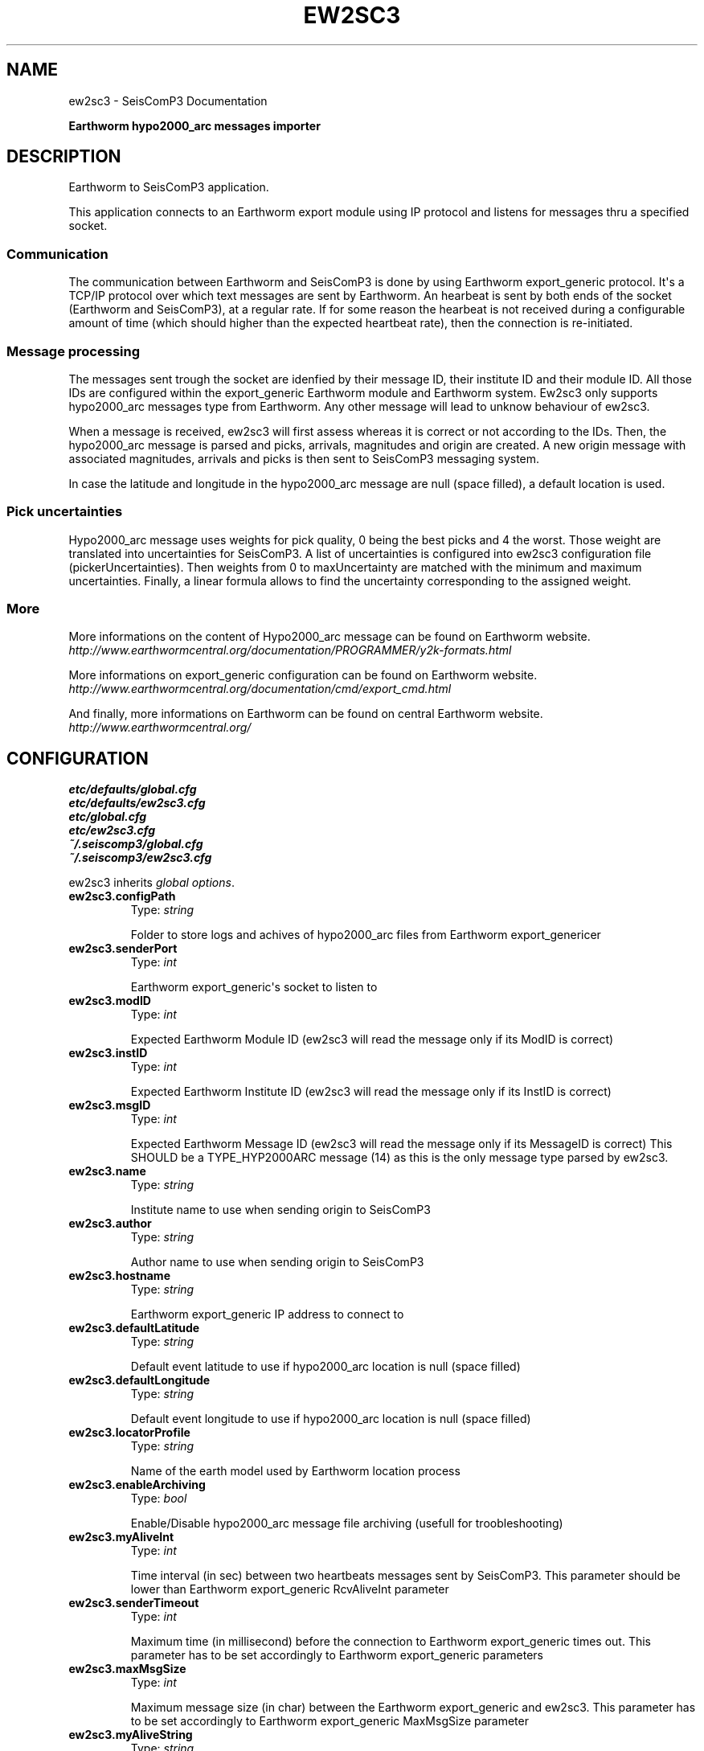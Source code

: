 .TH "EW2SC3" "1" "January 24, 2014" "2014.023" "SeisComP3"
.SH NAME
ew2sc3 \- SeisComP3 Documentation
.
.nr rst2man-indent-level 0
.
.de1 rstReportMargin
\\$1 \\n[an-margin]
level \\n[rst2man-indent-level]
level margin: \\n[rst2man-indent\\n[rst2man-indent-level]]
-
\\n[rst2man-indent0]
\\n[rst2man-indent1]
\\n[rst2man-indent2]
..
.de1 INDENT
.\" .rstReportMargin pre:
. RS \\$1
. nr rst2man-indent\\n[rst2man-indent-level] \\n[an-margin]
. nr rst2man-indent-level +1
.\" .rstReportMargin post:
..
.de UNINDENT
. RE
.\" indent \\n[an-margin]
.\" old: \\n[rst2man-indent\\n[rst2man-indent-level]]
.nr rst2man-indent-level -1
.\" new: \\n[rst2man-indent\\n[rst2man-indent-level]]
.in \\n[rst2man-indent\\n[rst2man-indent-level]]u
..
.\" Man page generated from reStructeredText.
.
.sp
\fBEarthworm hypo2000_arc messages importer\fP
.SH DESCRIPTION
.sp
Earthworm to SeisComP3 application.
.sp
This application connects to an Earthworm export module using IP protocol and
listens for messages thru a specified socket.
.SS Communication
.sp
The communication between Earthworm and SeisComP3 is done by using Earthworm export_generic protocol.
It\(aqs a TCP/IP protocol over which text messages are sent by Earthworm.
An hearbeat is sent by both ends of the socket (Earthworm and SeisComP3), at a regular rate.
If for some reason the hearbeat is not received during a configurable amount of time (which should higher than the expected heartbeat rate), then the connection is re\-initiated.
.SS Message processing
.sp
The messages sent trough the socket are idenfied by their message ID, their institute ID and their module ID.
All those IDs are configured within the export_generic Earthworm module and Earthworm system.
Ew2sc3 only supports hypo2000_arc messages type from Earthworm. Any other message will lead to unknow behaviour of ew2sc3.
.sp
When a message is received, ew2sc3 will first assess whereas it is correct or not according to the IDs.
Then, the hypo2000_arc message is parsed and picks, arrivals, magnitudes and origin are created.
A new origin message with associated magnitudes, arrivals and picks is then sent to SeisComP3 messaging system.
.sp
In case the latitude and longitude in the hypo2000_arc message are null (space filled), a default location is used.
.SS Pick uncertainties
.sp
Hypo2000_arc message uses weights for pick quality, 0 being the best picks and 4 the worst.
Those weight are translated into uncertainties for SeisComP3.
A list of uncertainties is configured into ew2sc3 configuration file (pickerUncertainties). Then weights from 0 to maxUncertainty are matched with the minimum and maximum uncertainties.
Finally, a linear formula allows to find the uncertainty corresponding to the assigned weight.
.SS More
.sp
More informations on the content of Hypo2000_arc message can be found on Earthworm website.
\fI\%http://www.earthwormcentral.org/documentation/PROGRAMMER/y2k-formats.html\fP
.sp
More informations on export_generic configuration can be found on Earthworm website.
\fI\%http://www.earthwormcentral.org/documentation/cmd/export_cmd.html\fP
.sp
And finally, more informations on Earthworm can be found on central Earthworm website.
\fI\%http://www.earthwormcentral.org/\fP
.SH CONFIGURATION
.nf
\fBetc/defaults/global.cfg\fP
\fBetc/defaults/ew2sc3.cfg\fP
\fBetc/global.cfg\fP
\fBetc/ew2sc3.cfg\fP
\fB~/.seiscomp3/global.cfg\fP
\fB~/.seiscomp3/ew2sc3.cfg\fP
.fi
.sp
.sp
ew2sc3 inherits \fIglobal options\fP.
.INDENT 0.0
.TP
.B ew2sc3.configPath
Type: \fIstring\fP
.sp
Folder to store logs and achives of hypo2000_arc files from Earthworm export_genericer
.UNINDENT
.INDENT 0.0
.TP
.B ew2sc3.senderPort
Type: \fIint\fP
.sp
Earthworm export_generic\(aqs socket to listen to
.UNINDENT
.INDENT 0.0
.TP
.B ew2sc3.modID
Type: \fIint\fP
.sp
Expected Earthworm Module ID (ew2sc3 will read the message only if its ModID is correct)
.UNINDENT
.INDENT 0.0
.TP
.B ew2sc3.instID
Type: \fIint\fP
.sp
Expected Earthworm Institute ID (ew2sc3 will read the message only if its InstID is correct)
.UNINDENT
.INDENT 0.0
.TP
.B ew2sc3.msgID
Type: \fIint\fP
.sp
Expected Earthworm Message ID (ew2sc3 will read the message only if its MessageID is correct)
This SHOULD be a TYPE_HYP2000ARC message (14) as this is the only message type parsed by ew2sc3.
.UNINDENT
.INDENT 0.0
.TP
.B ew2sc3.name
Type: \fIstring\fP
.sp
Institute name to use when sending origin to SeisComP3
.UNINDENT
.INDENT 0.0
.TP
.B ew2sc3.author
Type: \fIstring\fP
.sp
Author name to use when sending origin to SeisComP3
.UNINDENT
.INDENT 0.0
.TP
.B ew2sc3.hostname
Type: \fIstring\fP
.sp
Earthworm export_generic IP address to connect to
.UNINDENT
.INDENT 0.0
.TP
.B ew2sc3.defaultLatitude
Type: \fIstring\fP
.sp
Default event latitude to use if hypo2000_arc location is null (space filled)
.UNINDENT
.INDENT 0.0
.TP
.B ew2sc3.defaultLongitude
Type: \fIstring\fP
.sp
Default event longitude to use if hypo2000_arc location is null (space filled)
.UNINDENT
.INDENT 0.0
.TP
.B ew2sc3.locatorProfile
Type: \fIstring\fP
.sp
Name of the earth model used by Earthworm location process
.UNINDENT
.INDENT 0.0
.TP
.B ew2sc3.enableArchiving
Type: \fIbool\fP
.sp
Enable/Disable hypo2000_arc message file archiving (usefull for troobleshooting)
.UNINDENT
.INDENT 0.0
.TP
.B ew2sc3.myAliveInt
Type: \fIint\fP
.sp
Time interval (in sec) between two heartbeats messages sent by SeisComP3.
This parameter should be lower than Earthworm export_generic RcvAliveInt parameter
.UNINDENT
.INDENT 0.0
.TP
.B ew2sc3.senderTimeout
Type: \fIint\fP
.sp
Maximum time (in millisecond) before the connection to Earthworm export_generic times out.
This parameter has to be set accordingly to Earthworm export_generic parameters
.UNINDENT
.INDENT 0.0
.TP
.B ew2sc3.maxMsgSize
Type: \fIint\fP
.sp
Maximum message size (in char) between the Earthworm export_generic and ew2sc3.
This parameter has to be set accordingly to Earthworm export_generic MaxMsgSize parameter
.UNINDENT
.INDENT 0.0
.TP
.B ew2sc3.myAliveString
Type: \fIstring\fP
.sp
Alive string to send to Earthworm export_generic in order to keep the connection alive.
This string should be identical as Earthworm export_generic RcvAliveText string
.UNINDENT
.INDENT 0.0
.TP
.B ew2sc3.senderAliveString
Type: \fIstring\fP
.sp
Alive string expected from Earthworm export_generic in order to keep the connection alive.
This string should be identical as Earthworm export_generic SendAliveText string
.UNINDENT
.INDENT 0.0
.TP
.B ew2sc3.enableUncertainties
Type: \fIbool\fP
.sp
Enable/Disable uncertainties conversions.
Earthworm doesn\(aqt have uncertainties but weight from 0 to 4.
If enabled, ew2sc3 will convert pick weight to uncertainties followind a simple mapping between weight and pickerUncertainties list.
.UNINDENT
.INDENT 0.0
.TP
.B ew2sc3.pickerUncertainties
Type: \fIlist:double\fP
.sp
Uncertainty values (in sec) to use when enableUncertainties is enabled.
Refer to scolv document for syntax.
.UNINDENT
.INDENT 0.0
.TP
.B ew2sc3.maxUncertainty
Type: \fIdouble\fP
.sp
Maximum weight value from Earthworm corresponding to maximum uncertainty
.UNINDENT
.SH COMMAND-LINE
.SS Generic
.INDENT 0.0
.TP
.B \-h, \-\-help
show help message.
.UNINDENT
.INDENT 0.0
.TP
.B \-V, \-\-version
show version information
.UNINDENT
.INDENT 0.0
.TP
.B \-\-config\-file arg
Use alternative configuration file. When this option is used
the loading of all stages is disabled. Only the given configuration
file is parsed and used. To use another name for the configuration
create a symbolic link of the application or copy it, eg scautopick \-> scautopick2.
.UNINDENT
.INDENT 0.0
.TP
.B \-\-plugins arg
Load given plugins.
.UNINDENT
.INDENT 0.0
.TP
.B \-D, \-\-daemon
Run as daemon. This means the application will fork itself and
doesn\(aqt need to be started with &.
.UNINDENT
.INDENT 0.0
.TP
.B \-\-auto\-shutdown arg
Enable/disable self\-shutdown because a master module shutdown. This only
works when messaging is enabled and the master module sends a shutdown
message (enabled with \-\-start\-stop\-msg for the master module).
.UNINDENT
.INDENT 0.0
.TP
.B \-\-shutdown\-master\-module arg
Sets the name of the master\-module used for auto\-shutdown. This
is the application name of the module actually started. If symlinks
are used then it is the name of the symlinked application.
.UNINDENT
.INDENT 0.0
.TP
.B \-\-shutdown\-master\-username arg
Sets the name of the master\-username of the messaging used for
auto\-shutdown. If "shutdown\-master\-module" is given as well this
parameter is ignored.
.UNINDENT
.SS Verbosity
.INDENT 0.0
.TP
.B \-\-verbosity arg
Verbosity level [0..4]. 0:quiet, 1:error, 2:warning, 3:info, 4:debug
.UNINDENT
.INDENT 0.0
.TP
.B \-v, \-\-v
Increase verbosity level (may be repeated, eg. \-vv)
.UNINDENT
.INDENT 0.0
.TP
.B \-q, \-\-quiet
Quiet mode: no logging output
.UNINDENT
.INDENT 0.0
.TP
.B \-\-component arg
Limits the logging to a certain component. This option can be given more than once.
.UNINDENT
.INDENT 0.0
.TP
.B \-s, \-\-syslog
Use syslog logging back end. The output usually goes to /var/lib/messages.
.UNINDENT
.INDENT 0.0
.TP
.B \-l, \-\-lockfile arg
Path to lock file.
.UNINDENT
.INDENT 0.0
.TP
.B \-\-console arg
Send log output to stdout.
.UNINDENT
.INDENT 0.0
.TP
.B \-\-debug
Debug mode: \-\-verbosity=4 \-\-console=1
.UNINDENT
.INDENT 0.0
.TP
.B \-\-log\-file arg
Use alternative log file.
.UNINDENT
.SS Messaging
.INDENT 0.0
.TP
.B \-u, \-\-user arg
Overrides configuration parameter \fBconnection.username\fP.
.UNINDENT
.INDENT 0.0
.TP
.B \-H, \-\-host arg
Overrides configuration parameter \fBconnection.server\fP.
.UNINDENT
.INDENT 0.0
.TP
.B \-t, \-\-timeout arg
Overrides configuration parameter \fBconnection.timeout\fP.
.UNINDENT
.INDENT 0.0
.TP
.B \-g, \-\-primary\-group arg
Overrides configuration parameter \fBconnection.primaryGroup\fP.
.UNINDENT
.INDENT 0.0
.TP
.B \-S, \-\-subscribe\-group arg
A group to subscribe to. This option can be given more than once.
.UNINDENT
.INDENT 0.0
.TP
.B \-\-encoding arg
Overrides configuration parameter \fBconnection.encoding\fP.
.UNINDENT
.INDENT 0.0
.TP
.B \-\-start\-stop\-msg arg
Sets sending of a start\- and a stop message.
.UNINDENT
.SS Database
.INDENT 0.0
.TP
.B \-\-db\-driver\-list
List all supported database drivers.
.UNINDENT
.INDENT 0.0
.TP
.B \-d, \-\-database arg
The database connection string, format: \fI\%service://user:pwd@host/database\fP.
"service" is the name of the database driver which can be
queried with "\-\-db\-driver\-list".
.UNINDENT
.INDENT 0.0
.TP
.B \-\-config\-module arg
The configmodule to use.
.UNINDENT
.INDENT 0.0
.TP
.B \-\-inventory\-db arg
Load the inventory from the given database or file, format: [\fI\%service://]location\fP
.UNINDENT
.INDENT 0.0
.TP
.B \-\-db\-disable
Do not use the database at all
.UNINDENT
.SH AUTHOR
GFZ Potsdam
.SH COPYRIGHT
2014, GFZ Potsdam, gempa GmbH
.\" Generated by docutils manpage writer.
.\" 
.
